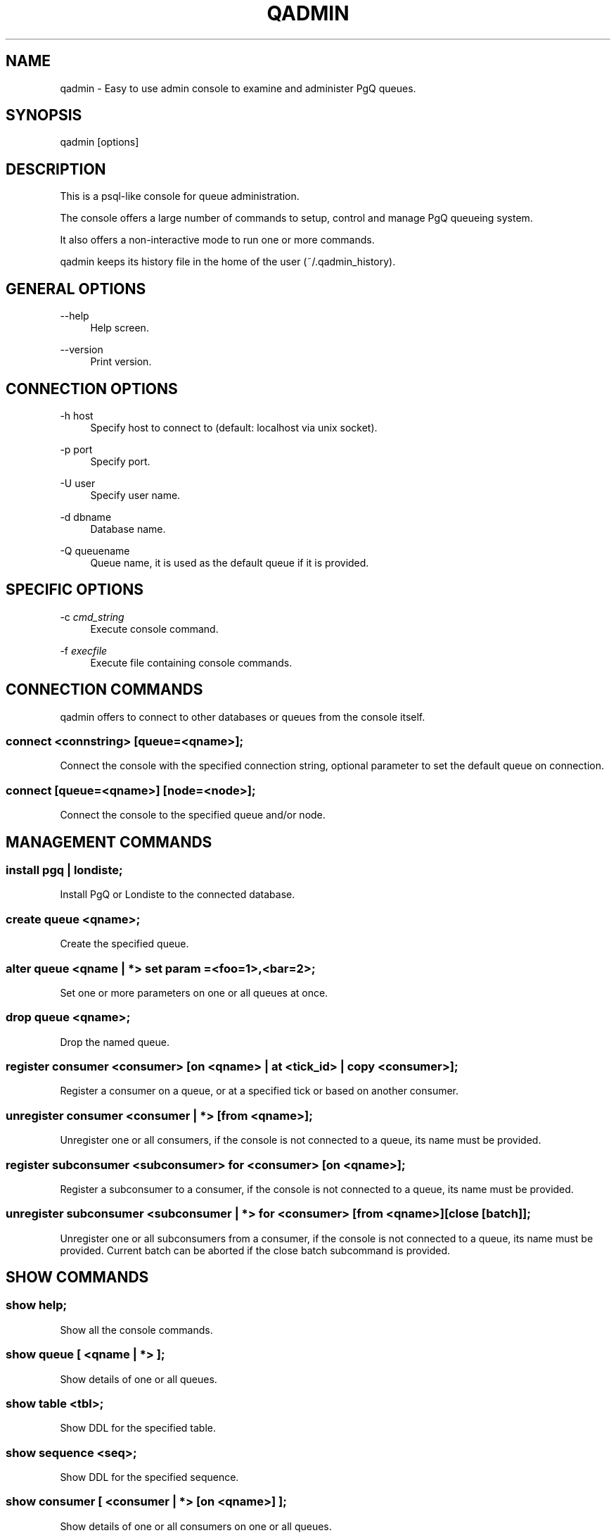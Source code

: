 '\" t
.\"     Title: qadmin
.\"    Author: [FIXME: author] [see http://docbook.sf.net/el/author]
.\" Generator: DocBook XSL Stylesheets v1.75.2 <http://docbook.sf.net/>
.\"      Date: 04/01/2014
.\"    Manual: \ \&
.\"    Source: \ \&
.\"  Language: English
.\"
.TH "QADMIN" "1" "04/01/2014" "\ \&" "\ \&"
.\" -----------------------------------------------------------------
.\" * Define some portability stuff
.\" -----------------------------------------------------------------
.\" ~~~~~~~~~~~~~~~~~~~~~~~~~~~~~~~~~~~~~~~~~~~~~~~~~~~~~~~~~~~~~~~~~
.\" http://bugs.debian.org/507673
.\" http://lists.gnu.org/archive/html/groff/2009-02/msg00013.html
.\" ~~~~~~~~~~~~~~~~~~~~~~~~~~~~~~~~~~~~~~~~~~~~~~~~~~~~~~~~~~~~~~~~~
.ie \n(.g .ds Aq \(aq
.el       .ds Aq '
.\" -----------------------------------------------------------------
.\" * set default formatting
.\" -----------------------------------------------------------------
.\" disable hyphenation
.nh
.\" disable justification (adjust text to left margin only)
.ad l
.\" -----------------------------------------------------------------
.\" * MAIN CONTENT STARTS HERE *
.\" -----------------------------------------------------------------
.SH "NAME"
qadmin \- Easy to use admin console to examine and administer PgQ queues\&.
.SH "SYNOPSIS"
.sp
.nf
qadmin [options]
.fi
.SH "DESCRIPTION"
.sp
This is a psql\-like console for queue administration\&.
.sp
The console offers a large number of commands to setup, control and manage PgQ queueing system\&.
.sp
It also offers a non\-interactive mode to run one or more commands\&.
.sp
qadmin keeps its history file in the home of the user (~/\&.qadmin_history)\&.
.SH "GENERAL OPTIONS"
.PP
\-\-help
.RS 4
Help screen\&.
.RE
.PP
\-\-version
.RS 4
Print version\&.
.RE
.SH "CONNECTION OPTIONS"
.PP
\-h host
.RS 4
Specify host to connect to (default: localhost via unix socket)\&.
.RE
.PP
\-p port
.RS 4
Specify port\&.
.RE
.PP
\-U user
.RS 4
Specify user name\&.
.RE
.PP
\-d dbname
.RS 4
Database name\&.
.RE
.PP
\-Q queuename
.RS 4
Queue name, it is used as the
default queue
if it is provided\&.
.RE
.SH "SPECIFIC OPTIONS"
.PP
\-c \fIcmd_string\fR
.RS 4
Execute console command\&.
.RE
.PP
\-f \fIexecfile\fR
.RS 4
Execute file containing console commands\&.
.RE
.SH "CONNECTION COMMANDS"
.sp
qadmin offers to connect to other databases or queues from the console itself\&.
.SS "connect <connstring> [queue=<qname>];"
.sp
Connect the console with the specified connection string, optional parameter to set the default queue on connection\&.
.SS "connect [queue=<qname>] [node=<node>];"
.sp
Connect the console to the specified queue and/or node\&.
.SH "MANAGEMENT COMMANDS"
.SS "install pgq | londiste;"
.sp
Install PgQ or Londiste to the connected database\&.
.SS "create queue <qname>;"
.sp
Create the specified queue\&.
.SS "alter queue <qname | *> set param =<foo=1>,<bar=2>;"
.sp
Set one or more parameters on one or all queues at once\&.
.SS "drop queue <qname>;"
.sp
Drop the named queue\&.
.SS "register consumer <consumer> [on <qname> | at <tick_id> | copy <consumer>];"
.sp
Register a consumer on a queue, or at a specified tick or based on another consumer\&.
.SS "unregister consumer <consumer | *> [from <qname>];"
.sp
Unregister one or all consumers, if the console is not connected to a queue, its name must be provided\&.
.SS "register subconsumer <subconsumer> for <consumer> [on <qname>];"
.sp
Register a subconsumer to a consumer, if the console is not connected to a queue, its name must be provided\&.
.SS "unregister subconsumer <subconsumer | *> for <consumer> [from <qname>] [close [batch]];"
.sp
Unregister one or all subconsumers from a consumer, if the console is not connected to a queue, its name must be provided\&. Current batch can be aborted if the close batch subcommand is provided\&.
.SH "SHOW COMMANDS"
.SS "show help;"
.sp
Show all the console commands\&.
.SS "show queue [ <qname | *> ];"
.sp
Show details of one or all queues\&.
.SS "show table <tbl>;"
.sp
Show DDL for the specified table\&.
.SS "show sequence <seq>;"
.sp
Show DDL for the specified sequence\&.
.SS "show consumer [ <consumer | *> [on <qname>] ];"
.sp
Show details of one or all consumers on one or all queues\&.
.SS "show node [ <node | *> [on <qname>] ];"
.sp
Show details of one or all nodes on one or all queues\&.
.SS "show batch <batch_id>;"
.sp
Show details of the batch, default queue must be set (see connect queue)
.SS "show batch <consumer>;"
.sp
Show details of the current batch for the specified consumer, default queue must be set (see connect queue)
.SH "LONDISTE COMMANDS"
.sp
All these commands are applied on the node where the console is connected to\&.
.SS "londiste add table <tbl> [with \&... ]"
.PP
with no_triggers
.RS 4
Skip trigger creation\&.
.RE
.PP
with skip_truncate
.RS 4
Does not truncate the table on the destination\&.
.RE
.PP
with expect_sync
.RS 4
Set table state to
\fIok\fR\&.
.RE
.PP
with tgflags=\fIIUDBAQLS\fR
.RS 4
Trigger creation flags, see below for details\&.
.RE
.PP
with backup
.RS 4
Put urlencoded contents of old row to
ev_extra2\&.
.RE
.PP
with skip
.RS 4
Create skip trigger\&. Same as S flag\&.
.RE
.PP
with when=\fIexpr\fR
.RS 4
If
\fIexpr\fR
returns false, do not insert event\&.
.RE
.PP
with ev_XX=\fIEXPR\fR
.RS 4
Overwrite default ev_* columns (see below)\&.
.RE
.sp
Trigger creation flags (default: AIUDL):
.sp
.RS 4
.ie n \{\
\h'-04'\(bu\h'+03'\c
.\}
.el \{\
.sp -1
.IP \(bu 2.3
.\}
I \- ON INSERT
.RE
.sp
.RS 4
.ie n \{\
\h'-04'\(bu\h'+03'\c
.\}
.el \{\
.sp -1
.IP \(bu 2.3
.\}
U \- ON UPDATE
.RE
.sp
.RS 4
.ie n \{\
\h'-04'\(bu\h'+03'\c
.\}
.el \{\
.sp -1
.IP \(bu 2.3
.\}
D \- ON DELETE
.RE
.sp
.RS 4
.ie n \{\
\h'-04'\(bu\h'+03'\c
.\}
.el \{\
.sp -1
.IP \(bu 2.3
.\}
Q \- use pgq\&.sqltriga() as trigger function
.RE
.sp
.RS 4
.ie n \{\
\h'-04'\(bu\h'+03'\c
.\}
.el \{\
.sp -1
.IP \(bu 2.3
.\}
L \- use pgq\&.logutriga() as trigger function
.RE
.sp
.RS 4
.ie n \{\
\h'-04'\(bu\h'+03'\c
.\}
.el \{\
.sp -1
.IP \(bu 2.3
.\}
B \- BEFORE
.RE
.sp
.RS 4
.ie n \{\
\h'-04'\(bu\h'+03'\c
.\}
.el \{\
.sp -1
.IP \(bu 2.3
.\}
A \- AFTER
.RE
.sp
.RS 4
.ie n \{\
\h'-04'\(bu\h'+03'\c
.\}
.el \{\
.sp -1
.IP \(bu 2.3
.\}
S \- SKIP
.RE
.sp
Queue event fields:
.sp
.RS 4
.ie n \{\
\h'-04'\(bu\h'+03'\c
.\}
.el \{\
.sp -1
.IP \(bu 2.3
.\}
ev_type \- I/U/D
.RE
.sp
.RS 4
.ie n \{\
\h'-04'\(bu\h'+03'\c
.\}
.el \{\
.sp -1
.IP \(bu 2.3
.\}
ev_data \- partial SQL statement
.RE
.sp
.RS 4
.ie n \{\
\h'-04'\(bu\h'+03'\c
.\}
.el \{\
.sp -1
.IP \(bu 2.3
.\}
ev_extra1 \- table name
.RE
.sp
.RS 4
.ie n \{\
\h'-04'\(bu\h'+03'\c
.\}
.el \{\
.sp -1
.IP \(bu 2.3
.\}
ev_extra2 \- optional urlencoded backup
.RE
.SS "londiste add sequence <seq>;"
.sp
Add the specified sequence to Londiste replication\&.
.SS "londiste remove table <tbl> [,tbl];"
.sp
Remove the specified table(s) from the Londiste replication\&.
.SS "londiste remove sequence <seq> [,seq];"
.sp
Remove the specified sequence(s) from the Londiste replication\&.
.SS "londiste tables;"
.sp
List registered tables and informations about them:
.sp
.RS 4
.ie n \{\
\h'-04'\(bu\h'+03'\c
.\}
.el \{\
.sp -1
.IP \(bu 2.3
.\}
table_name \- fully\-qualified table name
.RE
.sp
.RS 4
.ie n \{\
\h'-04'\(bu\h'+03'\c
.\}
.el \{\
.sp -1
.IP \(bu 2.3
.\}
local \- does events needs to be applied to local table
.RE
.sp
.RS 4
.ie n \{\
\h'-04'\(bu\h'+03'\c
.\}
.el \{\
.sp -1
.IP \(bu 2.3
.\}
merge_state \- show phase of initial copy
.RE
.sp
.RS 4
.ie n \{\
\h'-04'\(bu\h'+03'\c
.\}
.el \{\
.sp -1
.IP \(bu 2.3
.\}
custom_snapshot \- remote snapshot of COPY transaction
.RE
.sp
.RS 4
.ie n \{\
\h'-04'\(bu\h'+03'\c
.\}
.el \{\
.sp -1
.IP \(bu 2.3
.\}
table_attrs \- urlencoded dict of table attributes
.RE
.sp
.RS 4
.ie n \{\
\h'-04'\(bu\h'+03'\c
.\}
.el \{\
.sp -1
.IP \(bu 2.3
.\}
dropped_ddl \- partition combining: temp place to put DDL
.RE
.sp
.RS 4
.ie n \{\
\h'-04'\(bu\h'+03'\c
.\}
.el \{\
.sp -1
.IP \(bu 2.3
.\}
copy_role \- partition combining: how to handle copy
.RE
.sp
.RS 4
.ie n \{\
\h'-04'\(bu\h'+03'\c
.\}
.el \{\
.sp -1
.IP \(bu 2.3
.\}
copy_pos \- position in parallel copy working order
.RE
.sp
.it 1 an-trap
.nr an-no-space-flag 1
.nr an-break-flag 1
.br
.ps +1
\fBcopy_role = lead\fR
.RS 4
.sp
On copy start, drop indexes and store in dropped_ddl\&.
.sp
On copy finish change state to catching\-up, then wait until copy_role turns to NULL\&.
.sp
Catching\-up: if dropped_ddl is not NULL, restore them\&.
.RE
.sp
.it 1 an-trap
.nr an-no-space-flag 1
.nr an-break-flag 1
.br
.ps +1
\fBcopy_role = wait-copy\fR
.RS 4
.sp
On copy start, wait until role changes (to wait\-replay)\&.
.RE
.sp
.it 1 an-trap
.nr an-no-space-flag 1
.nr an-break-flag 1
.br
.ps +1
\fBcopy_role = wait-replay\fR
.RS 4
.sp
On copy finish, tag as \fIcatching\-up\fR\&.
.sp
Wait until copy_role is NULL, then proceed\&.
.RE
.SS "londiste seqs;"
.sp
List registered sequences on this node and their last value\&.
.SS "londiste missing;"
.sp
On Master, list tables not registered on set\&.
.sp
On Slave, list tables on set but not registered locally\&.
.SH "OTHER COMMANDS"
.SS "exit;"
.sp
Quit program\&.
.SS "^D"
.sp
Quit program\&.
.SS "^C"
.sp
Clear current buffer\&.
.SH "EXIT STATUS"
.PP
0
.RS 4
Successful program execution\&.
.RE
.SH "ENVIRONMENT"
.sp
PostgreSQL environment variables can be used\&.
.SH "NOT IMPLEMENTED COMMANDS"
.sp
TODO : is it up\-to\-date ?
.sp
.RS 4
.ie n \{\
\h'-04'\(bu\h'+03'\c
.\}
.el \{\
.sp -1
.IP \(bu 2.3
.\}
create <root | branch | leaf> node <node> location <loc> [on <qname>];
.RE
.sp
.RS 4
.ie n \{\
\h'-04'\(bu\h'+03'\c
.\}
.el \{\
.sp -1
.IP \(bu 2.3
.\}
alter node <name> provider <new>;
.RE
.sp
.RS 4
.ie n \{\
\h'-04'\(bu\h'+03'\c
.\}
.el \{\
.sp -1
.IP \(bu 2.3
.\}
alter node <name> takeover <oldnow> with all;
.RE
.sp
.RS 4
.ie n \{\
\h'-04'\(bu\h'+03'\c
.\}
.el \{\
.sp -1
.IP \(bu 2.3
.\}
alter node <name> rename <new>;
.RE
.sp
.RS 4
.ie n \{\
\h'-04'\(bu\h'+03'\c
.\}
.el \{\
.sp -1
.IP \(bu 2.3
.\}
alter node <name> [location=<loc>]
.RE
.sp
.RS 4
.ie n \{\
\h'-04'\(bu\h'+03'\c
.\}
.el \{\
.sp -1
.IP \(bu 2.3
.\}
drop node <name> [on <qname>];
.RE
.sp
.RS 4
.ie n \{\
\h'-04'\(bu\h'+03'\c
.\}
.el \{\
.sp -1
.IP \(bu 2.3
.\}
takeover <oldnode>;
.RE
.sp
.RS 4
.ie n \{\
\h'-04'\(bu\h'+03'\c
.\}
.el \{\
.sp -1
.IP \(bu 2.3
.\}
show cascade;
.RE
.sp
.RS 4
.ie n \{\
\h'-04'\(bu\h'+03'\c
.\}
.el \{\
.sp -1
.IP \(bu 2.3
.\}
show_queue_stats <q>;
.RE
.sp
.RS 4
.ie n \{\
\h'-04'\(bu\h'+03'\c
.\}
.el \{\
.sp -1
.IP \(bu 2.3
.\}
status
.RE
